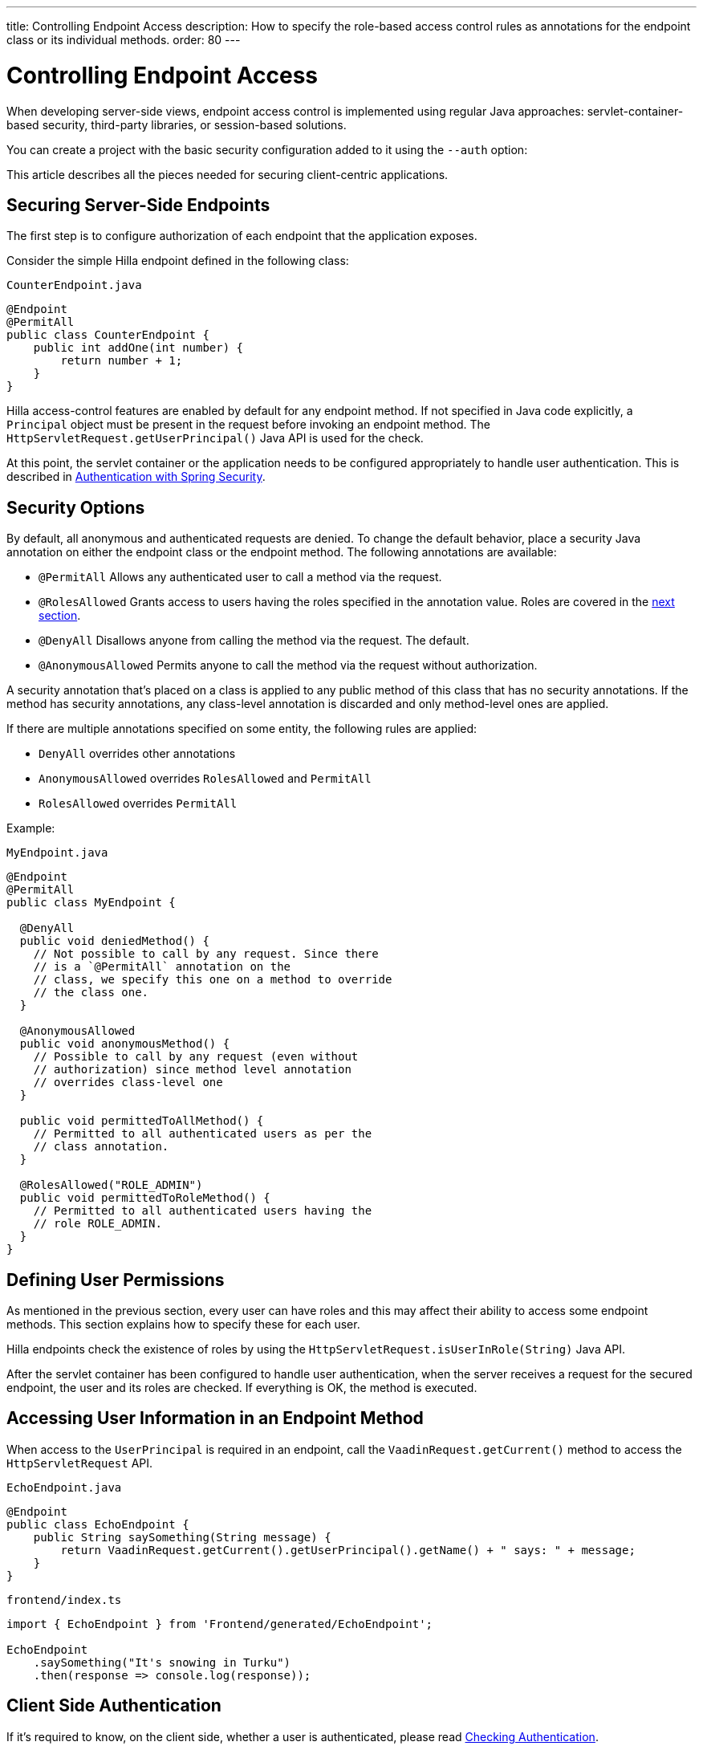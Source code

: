 ---
title: Controlling Endpoint Access
description: How to specify the role-based access control rules as annotations for the endpoint class or its individual methods.
order: 80
---
// tag::content[]

= Controlling Endpoint Access

When developing server-side views, endpoint access control is implemented using regular Java approaches: servlet-container-based security, third-party libraries, or session-based solutions.

You can create a project with the basic security configuration added to it using the `--auth` option:

ifdef::lit[]
[source,terminal]
----
npx @hilla/cli init --lit --auth hilla-with-auth
----
endif::[]
ifdef::react[]
[source,terminal]
----
npx @hilla/cli init --auth hilla-with-auth
----
endif::[]

This article describes all the pieces needed for securing client-centric applications.

== Securing Server-Side Endpoints

The first step is to configure authorization of each endpoint that the application exposes.

Consider the simple Hilla endpoint defined in the following class:

.`CounterEndpoint.java`
[source,java]
----
@Endpoint
@PermitAll
public class CounterEndpoint {
    public int addOne(int number) {
        return number + 1;
    }
}
----

Hilla access-control features are enabled by default for any endpoint method.
If not specified in Java code explicitly, a [classname]`Principal` object must be present in the request before invoking an endpoint method.
The [methodname]`HttpServletRequest.getUserPrincipal()` Java API is used for the check.

At this point, the servlet container or the application needs to be configured appropriately to handle user authentication.
ifndef::react[]
This is described in <<spring-login#,Authentication with Spring Security>>.
endif::[]

[[security-options]]
== Security Options

By default, all anonymous and authenticated requests are denied.
To change the default behavior, place a security Java annotation on either the endpoint class or the endpoint method.
The following annotations are available:

* [classname]`@PermitAll`
Allows any authenticated user to call a method via the request.
* [classname]`@RolesAllowed`
Grants access to users having the roles specified in the annotation value. Roles are covered in the <<permissions,next section>>.
* [classname]`@DenyAll`
Disallows anyone from calling the method via the request. The default.
* [classname]`@AnonymousAllowed`
Permits anyone to call the method via the request without authorization.

A security annotation that's placed on a class is applied to any public method of this class that has no security annotations.
If the method has security annotations, any class-level annotation is discarded and only method-level ones are applied.

If there are multiple annotations specified on some entity, the following rules are applied:

- `DenyAll` overrides other annotations
- `AnonymousAllowed` overrides `RolesAllowed` and `PermitAll`
- `RolesAllowed` overrides `PermitAll`

Example:

.`MyEndpoint.java`
[source,java]
----
@Endpoint
@PermitAll
public class MyEndpoint {

  @DenyAll
  public void deniedMethod() {
    // Not possible to call by any request. Since there
    // is a `@PermitAll` annotation on the
    // class, we specify this one on a method to override
    // the class one.
  }

  @AnonymousAllowed
  public void anonymousMethod() {
    // Possible to call by any request (even without
    // authorization) since method level annotation
    // overrides class-level one
  }

  public void permittedToAllMethod() {
    // Permitted to all authenticated users as per the
    // class annotation.
  }

  @RolesAllowed("ROLE_ADMIN")
  public void permittedToRoleMethod() {
    // Permitted to all authenticated users having the
    // role ROLE_ADMIN.
  }
}
----

[[permissions]]
== Defining User Permissions

As mentioned in the previous section, every user can have roles and this may affect their ability to access some endpoint methods.
This section explains how to specify these for each user.

Hilla endpoints check the existence of roles by using the [methodname]`HttpServletRequest.isUserInRole(String)` Java API.

After the servlet container has been configured to handle user authentication, when the server receives a request for the secured endpoint, the user and its roles are checked.
If everything is OK, the method is executed.

== Accessing User Information in an Endpoint Method

When access to the [classname]`UserPrincipal` is required in an endpoint, call the [methodname]`VaadinRequest.getCurrent()` method to access the `HttpServletRequest` API.

.`EchoEndpoint.java`
[source,java]
----
@Endpoint
public class EchoEndpoint {
    public String saySomething(String message) {
        return VaadinRequest.getCurrent().getUserPrincipal().getName() + " says: " + message;
    }
}
----

.`frontend/index.ts`
[source,typescript]
----
import { EchoEndpoint } from 'Frontend/generated/EchoEndpoint';

EchoEndpoint
    .saySomething("It's snowing in Turku")
    .then(response => console.log(response));
----

== Client Side Authentication

If it's required to know, on the client side, whether a user is authenticated, please read <<authentication#, Checking Authentication>>.

[[csrf]]
== CSRF Protection of Hilla Endpoints

Hilla endpoints are protected from Cross-Site Request Forgery (CSRF) attacks using the same approach as Vaadin.
See https://vaadin.com/docs/latest/flow/security/vulnerabilities#cross-site-request-forgery-csrf-xsrf[Cross-Site Request Forgery] in the Vaadin Flow security guide for more details.

// end::content[]
